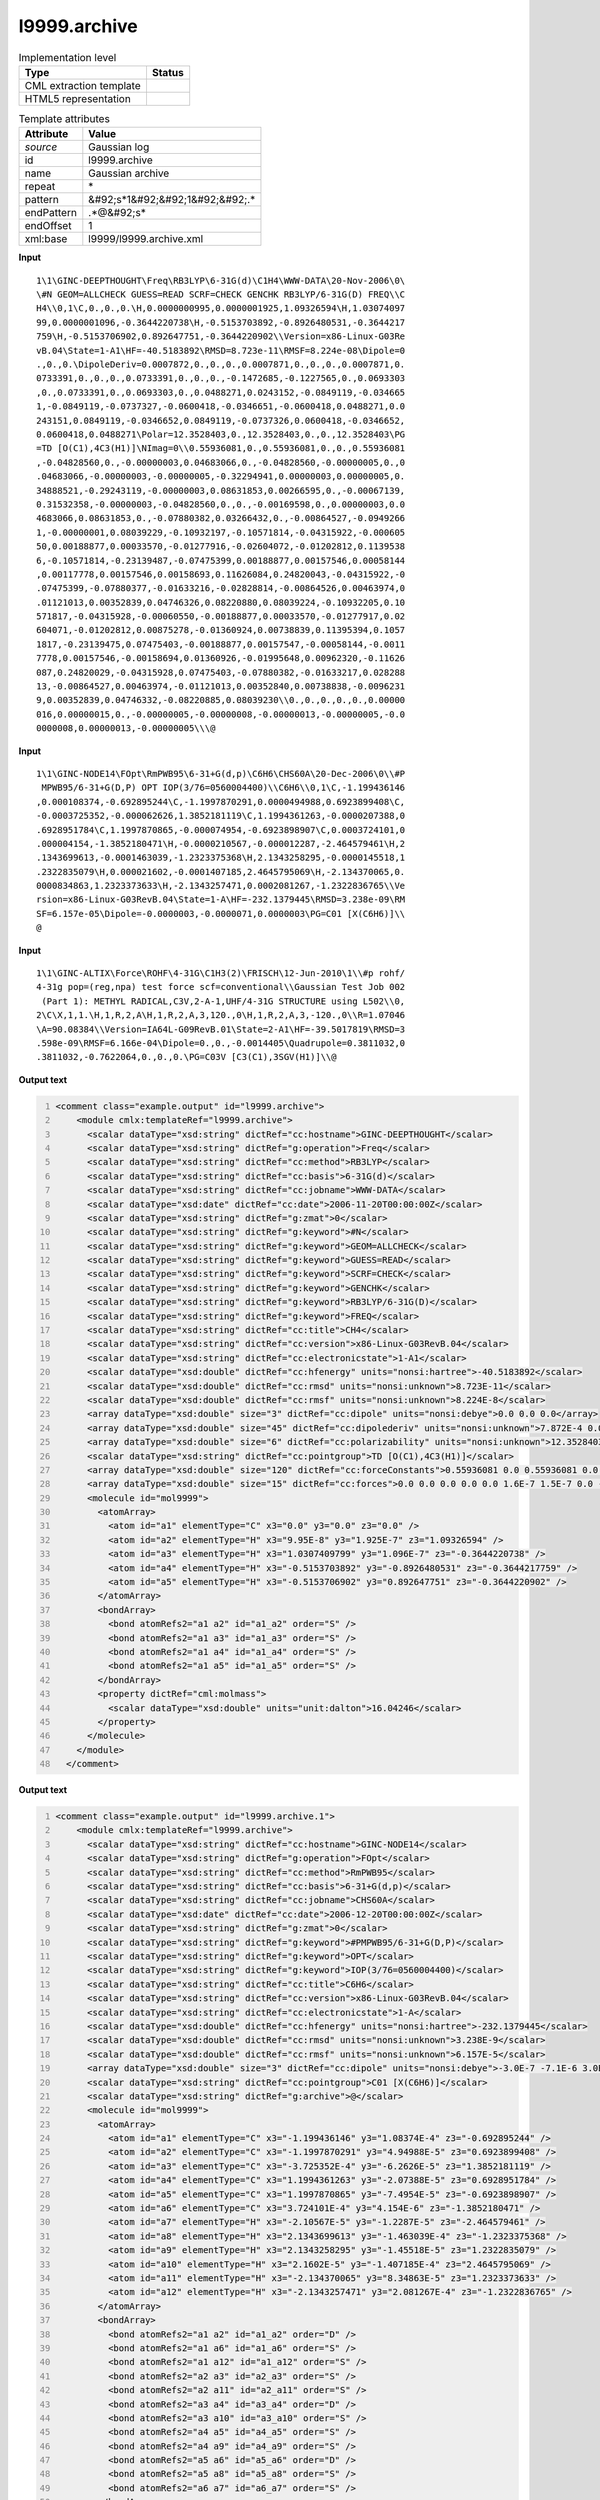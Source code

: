 .. _l9999.archive-d3e24152:

l9999.archive
=============

.. table:: Implementation level

   +----------------------------------------------------------------------------------------------------------------------------+----------------------------------------------------------------------------------------------------------------------------+
   | Type                                                                                                                       | Status                                                                                                                     |
   +============================================================================================================================+============================================================================================================================+
   | CML extraction template                                                                                                    | |image1|                                                                                                                   |
   +----------------------------------------------------------------------------------------------------------------------------+----------------------------------------------------------------------------------------------------------------------------+
   | HTML5 representation                                                                                                       | |image2|                                                                                                                   |
   +----------------------------------------------------------------------------------------------------------------------------+----------------------------------------------------------------------------------------------------------------------------+

.. table:: Template attributes

   +----------------------------------------------------------------------------------------------------------------------------+----------------------------------------------------------------------------------------------------------------------------+
   | Attribute                                                                                                                  | Value                                                                                                                      |
   +============================================================================================================================+============================================================================================================================+
   | *source*                                                                                                                   | Gaussian log                                                                                                               |
   +----------------------------------------------------------------------------------------------------------------------------+----------------------------------------------------------------------------------------------------------------------------+
   | id                                                                                                                         | l9999.archive                                                                                                              |
   +----------------------------------------------------------------------------------------------------------------------------+----------------------------------------------------------------------------------------------------------------------------+
   | name                                                                                                                       | Gaussian archive                                                                                                           |
   +----------------------------------------------------------------------------------------------------------------------------+----------------------------------------------------------------------------------------------------------------------------+
   | repeat                                                                                                                     | \*                                                                                                                         |
   +----------------------------------------------------------------------------------------------------------------------------+----------------------------------------------------------------------------------------------------------------------------+
   | pattern                                                                                                                    | &#92;s*1&#92;&#92;1&#92;&#92;.\*                                                                                           |
   +----------------------------------------------------------------------------------------------------------------------------+----------------------------------------------------------------------------------------------------------------------------+
   | endPattern                                                                                                                 | .*@&#92;s\*                                                                                                                |
   +----------------------------------------------------------------------------------------------------------------------------+----------------------------------------------------------------------------------------------------------------------------+
   | endOffset                                                                                                                  | 1                                                                                                                          |
   +----------------------------------------------------------------------------------------------------------------------------+----------------------------------------------------------------------------------------------------------------------------+
   | xml:base                                                                                                                   | l9999/l9999.archive.xml                                                                                                    |
   +----------------------------------------------------------------------------------------------------------------------------+----------------------------------------------------------------------------------------------------------------------------+

.. container:: formalpara-title

   **Input**

::

    1\1\GINC-DEEPTHOUGHT\Freq\RB3LYP\6-31G(d)\C1H4\WWW-DATA\20-Nov-2006\0\
    \#N GEOM=ALLCHECK GUESS=READ SCRF=CHECK GENCHK RB3LYP/6-31G(D) FREQ\\C
    H4\\0,1\C,0.,0.,0.\H,0.0000000995,0.0000001925,1.09326594\H,1.03074097
    99,0.0000001096,-0.3644220738\H,-0.5153703892,-0.8926480531,-0.3644217
    759\H,-0.5153706902,0.892647751,-0.3644220902\\Version=x86-Linux-G03Re
    vB.04\State=1-A1\HF=-40.5183892\RMSD=8.723e-11\RMSF=8.224e-08\Dipole=0
    .,0.,0.\DipoleDeriv=0.0007872,0.,0.,0.,0.0007871,0.,0.,0.,0.0007871,0.
    0733391,0.,0.,0.,0.0733391,0.,0.,0.,-0.1472685,-0.1227565,0.,0.0693303
    ,0.,0.0733391,0.,0.0693303,0.,0.0488271,0.0243152,-0.0849119,-0.034665
    1,-0.0849119,-0.0737327,-0.0600418,-0.0346651,-0.0600418,0.0488271,0.0
    243151,0.0849119,-0.0346652,0.0849119,-0.0737326,0.0600418,-0.0346652,
    0.0600418,0.0488271\Polar=12.3528403,0.,12.3528403,0.,0.,12.3528403\PG
    =TD [O(C1),4C3(H1)]\NImag=0\\0.55936081,0.,0.55936081,0.,0.,0.55936081
    ,-0.04828560,0.,-0.00000003,0.04683066,0.,-0.04828560,-0.00000005,0.,0
    .04683066,-0.00000003,-0.00000005,-0.32294941,0.00000003,0.00000005,0.
    34888521,-0.29243119,-0.00000003,0.08631853,0.00266595,0.,-0.00067139,
    0.31532358,-0.00000003,-0.04828560,0.,0.,-0.00169598,0.,0.00000003,0.0
    4683066,0.08631853,0.,-0.07880382,0.03266432,0.,-0.00864527,-0.0949266
    1,-0.00000001,0.08039229,-0.10932197,-0.10571814,-0.04315922,-0.000605
    50,0.00188877,0.00033570,-0.01277916,-0.02604072,-0.01202812,0.1139538
    6,-0.10571814,-0.23139487,-0.07475399,0.00188877,0.00157546,0.00058144
    ,0.00117778,0.00157546,0.00158693,0.11626084,0.24820043,-0.04315922,-0
    .07475399,-0.07880377,-0.01633216,-0.02828814,-0.00864526,0.00463974,0
    .01121013,0.00352839,0.04746326,0.08220880,0.08039224,-0.10932205,0.10
    571817,-0.04315928,-0.00060550,-0.00188877,0.00033570,-0.01277917,0.02
    604071,-0.01202812,0.00875278,-0.01360924,0.00738839,0.11395394,0.1057
    1817,-0.23139475,0.07475403,-0.00188877,0.00157547,-0.00058144,-0.0011
    7778,0.00157546,-0.00158694,0.01360926,-0.01995648,0.00962320,-0.11626
    087,0.24820029,-0.04315928,0.07475403,-0.07880382,-0.01633217,0.028288
    13,-0.00864527,0.00463974,-0.01121013,0.00352840,0.00738838,-0.0096231
    9,0.00352839,0.04746332,-0.08220885,0.08039230\\0.,0.,0.,0.,0.,0.00000
    016,0.00000015,0.,-0.00000005,-0.00000008,-0.00000013,-0.00000005,-0.0
    0000008,0.00000013,-0.00000005\\\@

     

.. container:: formalpara-title

   **Input**

::

    1\1\GINC-NODE14\FOpt\RmPWB95\6-31+G(d,p)\C6H6\CHS60A\20-Dec-2006\0\\#P
     MPWB95/6-31+G(D,P) OPT IOP(3/76=0560004400)\\C6H6\\0,1\C,-1.199436146
    ,0.000108374,-0.692895244\C,-1.1997870291,0.0000494988,0.6923899408\C,
    -0.0003725352,-0.000062626,1.3852181119\C,1.1994361263,-0.0000207388,0
    .6928951784\C,1.1997870865,-0.000074954,-0.6923898907\C,0.0003724101,0
    .000004154,-1.3852180471\H,-0.0000210567,-0.000012287,-2.464579461\H,2
    .1343699613,-0.0001463039,-1.2323375368\H,2.1343258295,-0.0000145518,1
    .2322835079\H,0.000021602,-0.0001407185,2.4645795069\H,-2.134370065,0.
    0000834863,1.2323373633\H,-2.1343257471,0.0002081267,-1.2322836765\\Ve
    rsion=x86-Linux-G03RevB.04\State=1-A\HF=-232.1379445\RMSD=3.238e-09\RM
    SF=6.157e-05\Dipole=-0.0000003,-0.0000071,0.0000003\PG=C01 [X(C6H6)]\\
    @

     

.. container:: formalpara-title

   **Input**

::

    1\1\GINC-ALTIX\Force\ROHF\4-31G\C1H3(2)\FRISCH\12-Jun-2010\1\\#p rohf/
    4-31g pop=(reg,npa) test force scf=conventional\\Gaussian Test Job 002
     (Part 1): METHYL RADICAL,C3V,2-A-1,UHF/4-31G STRUCTURE using L502\\0,
    2\C\X,1,1.\H,1,R,2,A\H,1,R,2,A,3,120.,0\H,1,R,2,A,3,-120.,0\\R=1.07046
    \A=90.08384\\Version=IA64L-G09RevB.01\State=2-A1\HF=-39.5017819\RMSD=3
    .598e-09\RMSF=6.166e-04\Dipole=0.,0.,-0.0014405\Quadrupole=0.3811032,0
    .3811032,-0.7622064,0.,0.,0.\PG=C03V [C3(C1),3SGV(H1)]\\@
     

.. container:: formalpara-title

   **Output text**

.. code:: xml
   :number-lines:

   <comment class="example.output" id="l9999.archive">
       <module cmlx:templateRef="l9999.archive">
         <scalar dataType="xsd:string" dictRef="cc:hostname">GINC-DEEPTHOUGHT</scalar>
         <scalar dataType="xsd:string" dictRef="g:operation">Freq</scalar>
         <scalar dataType="xsd:string" dictRef="cc:method">RB3LYP</scalar>
         <scalar dataType="xsd:string" dictRef="cc:basis">6-31G(d)</scalar>
         <scalar dataType="xsd:string" dictRef="cc:jobname">WWW-DATA</scalar>
         <scalar dataType="xsd:date" dictRef="cc:date">2006-11-20T00:00:00Z</scalar>
         <scalar dataType="xsd:string" dictRef="g:zmat">0</scalar>
         <scalar dataType="xsd:string" dictRef="g:keyword">#N</scalar>
         <scalar dataType="xsd:string" dictRef="g:keyword">GEOM=ALLCHECK</scalar>
         <scalar dataType="xsd:string" dictRef="g:keyword">GUESS=READ</scalar>
         <scalar dataType="xsd:string" dictRef="g:keyword">SCRF=CHECK</scalar>
         <scalar dataType="xsd:string" dictRef="g:keyword">GENCHK</scalar>
         <scalar dataType="xsd:string" dictRef="g:keyword">RB3LYP/6-31G(D)</scalar>
         <scalar dataType="xsd:string" dictRef="g:keyword">FREQ</scalar>
         <scalar dataType="xsd:string" dictRef="cc:title">CH4</scalar>
         <scalar dataType="xsd:string" dictRef="cc:version">x86-Linux-G03RevB.04</scalar>
         <scalar dataType="xsd:string" dictRef="cc:electronicstate">1-A1</scalar>
         <scalar dataType="xsd:double" dictRef="cc:hfenergy" units="nonsi:hartree">-40.5183892</scalar>
         <scalar dataType="xsd:double" dictRef="cc:rmsd" units="nonsi:unknown">8.723E-11</scalar>
         <scalar dataType="xsd:double" dictRef="cc:rmsf" units="nonsi:unknown">8.224E-8</scalar>
         <array dataType="xsd:double" size="3" dictRef="cc:dipole" units="nonsi:debye">0.0 0.0 0.0</array>
         <array dataType="xsd:double" size="45" dictRef="cc:dipolederiv" units="nonsi:unknown">7.872E-4 0.0 0.0 0.0 7.871E-4 0.0 0.0 0.0 7.871E-4 0.0733391 0.0 0.0 0.0 0.0733391 0.0 0.0 0.0 -0.1472685 -0.1227565 0.0 0.0693303 0.0 0.0733391 0.0 0.0693303 0.0 0.0488271 0.0243152 -0.0849119 -0.0346651 -0.0849119 -0.0737327 -0.0600418 -0.0346651 -0.0600418 0.0488271 0.0243151 0.0849119 -0.0346652 0.0849119 -0.0737326 0.0600418 -0.0346652 0.0600418 0.0488271</array>
         <array dataType="xsd:double" size="6" dictRef="cc:polarizability" units="nonsi:unknown">12.3528403 0.0 12.3528403 0.0 0.0 12.3528403</array>
         <scalar dataType="xsd:string" dictRef="cc:pointgroup">TD [O(C1),4C3(H1)]</scalar>
         <array dataType="xsd:double" size="120" dictRef="cc:forceConstants">0.55936081 0.0 0.55936081 0.0 0.0 0.55936081 -0.0482856 0.0 -3.0E-8 0.04683066 0.0 -0.0482856 -5.0E-8 0.0 0.04683066 -3.0E-8 -5.0E-8 -0.32294941 3.0E-8 5.0E-8 0.34888521 -0.29243119 -3.0E-8 0.08631853 0.00266595 0.0 -6.7139E-4 0.31532358 -3.0E-8 -0.0482856 0.0 0.0 -0.00169598 0.0 3.0E-8 0.04683066 0.08631853 0.0 -0.07880382 0.03266432 0.0 -0.00864527 -0.09492661 -1.0E-8 0.08039229 -0.10932197 -0.10571814 -0.04315922 -6.055E-4 0.00188877 3.357E-4 -0.01277916 -0.02604072 -0.01202812 0.11395386 -0.10571814 -0.23139487 -0.07475399 0.00188877 0.00157546 5.8144E-4 0.00117778 0.00157546 0.00158693 0.11626084 0.24820043 -0.04315922 -0.07475399 -0.07880377 -0.01633216 -0.02828814 -0.00864526 0.00463974 0.01121013 0.00352839 0.04746326 0.0822088 0.08039224 -0.10932205 0.10571817 -0.04315928 -6.055E-4 -0.00188877 3.357E-4 -0.01277917 0.02604071 -0.01202812 0.00875278 -0.01360924 0.00738839 0.11395394 0.10571817 -0.23139475 0.07475403 -0.00188877 0.00157547 -5.8144E-4 -0.00117778 0.00157546 -0.00158694 0.01360926 -0.01995648 0.0096232 -0.11626087 0.24820029 -0.04315928 0.07475403 -0.07880382 -0.01633217 0.02828813 -0.00864527 0.00463974 -0.01121013 0.0035284 0.00738838 -0.00962319 0.00352839 0.04746332 -0.08220885 0.0803923</array>
         <array dataType="xsd:double" size="15" dictRef="cc:forces">0.0 0.0 0.0 0.0 0.0 1.6E-7 1.5E-7 0.0 -5.0E-8 -8.0E-8 -1.3E-7 -5.0E-8 -8.0E-8 1.3E-7 -5.0E-8</array>
         <molecule id="mol9999">
           <atomArray>
             <atom id="a1" elementType="C" x3="0.0" y3="0.0" z3="0.0" />
             <atom id="a2" elementType="H" x3="9.95E-8" y3="1.925E-7" z3="1.09326594" />
             <atom id="a3" elementType="H" x3="1.0307409799" y3="1.096E-7" z3="-0.3644220738" />
             <atom id="a4" elementType="H" x3="-0.5153703892" y3="-0.8926480531" z3="-0.3644217759" />
             <atom id="a5" elementType="H" x3="-0.5153706902" y3="0.892647751" z3="-0.3644220902" />
           </atomArray>
           <bondArray>
             <bond atomRefs2="a1 a2" id="a1_a2" order="S" />
             <bond atomRefs2="a1 a3" id="a1_a3" order="S" />
             <bond atomRefs2="a1 a4" id="a1_a4" order="S" />
             <bond atomRefs2="a1 a5" id="a1_a5" order="S" />
           </bondArray>
           <property dictRef="cml:molmass">
             <scalar dataType="xsd:double" units="unit:dalton">16.04246</scalar>
           </property>
         </molecule>
       </module>
     </comment>

.. container:: formalpara-title

   **Output text**

.. code:: xml
   :number-lines:

   <comment class="example.output" id="l9999.archive.1">
       <module cmlx:templateRef="l9999.archive">
         <scalar dataType="xsd:string" dictRef="cc:hostname">GINC-NODE14</scalar>
         <scalar dataType="xsd:string" dictRef="g:operation">FOpt</scalar>
         <scalar dataType="xsd:string" dictRef="cc:method">RmPWB95</scalar>
         <scalar dataType="xsd:string" dictRef="cc:basis">6-31+G(d,p)</scalar>
         <scalar dataType="xsd:string" dictRef="cc:jobname">CHS60A</scalar>
         <scalar dataType="xsd:date" dictRef="cc:date">2006-12-20T00:00:00Z</scalar>
         <scalar dataType="xsd:string" dictRef="g:zmat">0</scalar>
         <scalar dataType="xsd:string" dictRef="g:keyword">#PMPWB95/6-31+G(D,P)</scalar>
         <scalar dataType="xsd:string" dictRef="g:keyword">OPT</scalar>
         <scalar dataType="xsd:string" dictRef="g:keyword">IOP(3/76=0560004400)</scalar>
         <scalar dataType="xsd:string" dictRef="cc:title">C6H6</scalar>
         <scalar dataType="xsd:string" dictRef="cc:version">x86-Linux-G03RevB.04</scalar>
         <scalar dataType="xsd:string" dictRef="cc:electronicstate">1-A</scalar>
         <scalar dataType="xsd:double" dictRef="cc:hfenergy" units="nonsi:hartree">-232.1379445</scalar>
         <scalar dataType="xsd:double" dictRef="cc:rmsd" units="nonsi:unknown">3.238E-9</scalar>
         <scalar dataType="xsd:double" dictRef="cc:rmsf" units="nonsi:unknown">6.157E-5</scalar>
         <array dataType="xsd:double" size="3" dictRef="cc:dipole" units="nonsi:debye">-3.0E-7 -7.1E-6 3.0E-7</array>
         <scalar dataType="xsd:string" dictRef="cc:pointgroup">C01 [X(C6H6)]</scalar>
         <scalar dataType="xsd:string" dictRef="g:archive">@</scalar>
         <molecule id="mol9999">
           <atomArray>
             <atom id="a1" elementType="C" x3="-1.199436146" y3="1.08374E-4" z3="-0.692895244" />
             <atom id="a2" elementType="C" x3="-1.1997870291" y3="4.94988E-5" z3="0.6923899408" />
             <atom id="a3" elementType="C" x3="-3.725352E-4" y3="-6.2626E-5" z3="1.3852181119" />
             <atom id="a4" elementType="C" x3="1.1994361263" y3="-2.07388E-5" z3="0.6928951784" />
             <atom id="a5" elementType="C" x3="1.1997870865" y3="-7.4954E-5" z3="-0.6923898907" />
             <atom id="a6" elementType="C" x3="3.724101E-4" y3="4.154E-6" z3="-1.3852180471" />
             <atom id="a7" elementType="H" x3="-2.10567E-5" y3="-1.2287E-5" z3="-2.464579461" />
             <atom id="a8" elementType="H" x3="2.1343699613" y3="-1.463039E-4" z3="-1.2323375368" />
             <atom id="a9" elementType="H" x3="2.1343258295" y3="-1.45518E-5" z3="1.2322835079" />
             <atom id="a10" elementType="H" x3="2.1602E-5" y3="-1.407185E-4" z3="2.4645795069" />
             <atom id="a11" elementType="H" x3="-2.134370065" y3="8.34863E-5" z3="1.2323373633" />
             <atom id="a12" elementType="H" x3="-2.1343257471" y3="2.081267E-4" z3="-1.2322836765" />
           </atomArray>
           <bondArray>
             <bond atomRefs2="a1 a2" id="a1_a2" order="D" />
             <bond atomRefs2="a1 a6" id="a1_a6" order="S" />
             <bond atomRefs2="a1 a12" id="a1_a12" order="S" />
             <bond atomRefs2="a2 a3" id="a2_a3" order="S" />
             <bond atomRefs2="a2 a11" id="a2_a11" order="S" />
             <bond atomRefs2="a3 a4" id="a3_a4" order="D" />
             <bond atomRefs2="a3 a10" id="a3_a10" order="S" />
             <bond atomRefs2="a4 a5" id="a4_a5" order="S" />
             <bond atomRefs2="a4 a9" id="a4_a9" order="S" />
             <bond atomRefs2="a5 a6" id="a5_a6" order="D" />
             <bond atomRefs2="a5 a8" id="a5_a8" order="S" />
             <bond atomRefs2="a6 a7" id="a6_a7" order="S" />
           </bondArray>
           <property dictRef="cml:molmass">
             <scalar dataType="xsd:double" units="unit:dalton">78.11184</scalar>
           </property>
         </molecule>
       </module>
     </comment>

.. container:: formalpara-title

   **Output text**

.. code:: xml
   :number-lines:

   <comment class="example.output" id="l9999.archive.2">
       <module cmlx:templateRef="l9999.archive">
         <scalar dataType="xsd:string">Version=IA64L-G09RevB.01</scalar>
         <scalar dataType="xsd:string">State=2-A1</scalar>
         <scalar dataType="xsd:string">HF=-39.5017819</scalar>
         <scalar dataType="xsd:string">RMSD=3.598e-09</scalar>
         <scalar dataType="xsd:string">RMSF=6.166e-04</scalar>
         <scalar dataType="xsd:string">Dipole=0.,0.,-0.0014405</scalar>
         <scalar dataType="xsd:string">Quadrupole=0.3811032,0.3811032,-0.7622064,0.,0.,0.</scalar>
         <scalar dataType="xsd:string">PG=C03V [C3(C1),3SGV(H1)]</scalar>
         <scalar dataType="xsd:string" dictRef="cc:hostname">GINC-ALTIX</scalar>
         <scalar dataType="xsd:string" dictRef="g:operation">Force</scalar>
         <scalar dataType="xsd:string" dictRef="cc:method">ROHF</scalar>
         <scalar dataType="xsd:string" dictRef="cc:basis">4-31G</scalar>
         <scalar dataType="xsd:string" dictRef="cc:jobname">FRISCH</scalar>
         <scalar dataType="xsd:date" dictRef="cc:date">2010-06-12T00:00:00Z</scalar>
         <scalar dataType="xsd:string" dictRef="g:keyword">#p</scalar>
         <scalar dataType="xsd:string" dictRef="g:keyword">rohf/4-31g</scalar>
         <scalar dataType="xsd:string" dictRef="g:keyword">pop=(reg,npa)</scalar>
         <scalar dataType="xsd:string" dictRef="g:keyword">test</scalar>
         <scalar dataType="xsd:string" dictRef="g:keyword">force</scalar>
         <scalar dataType="xsd:string" dictRef="g:keyword">scf=conventional</scalar>
         <scalar dataType="xsd:string" dictRef="cc:title">Gaussian Test Job 002(Part 1): METHYL RADICAL,C3V,2-A-1,UHF/4-31G STRUCTURE using L502</scalar>
         <molecule id="zfinal">
           <zMatrix>
             <length atomRefs2="a2 a1">1.0</length>
             <length atomRefs2="a2 a1">1.07046</length>
             <angle atomRefs3="a2 a1 a3">90.08384</angle>
             <length atomRefs2="a2 a1">1.07046</length>
             <angle atomRefs3="a2 a1 a4">90.08384</angle>
             <torsion atomRefs4="a3 a2 a1 a4">120.0</torsion>
             <length atomRefs2="a2 a1">1.07046</length>
             <angle atomRefs3="a2 a1 a5">90.08384</angle>
             <torsion atomRefs4="a3 a2 a1 a5">-120.0</torsion>
           </zMatrix>
           <atomArray>
             <atom elementType="C" id="a1" x3="1.0" y3="0.0" z3="0.0" />
             <atom elementType="X" id="a2" x3="0.0" y3="0.0" z3="0.0" />
             <atom elementType="H" id="a3" x3="1.0015663864796822" y3="1.0704588539656237" z3="0.0" />
             <atom elementType="H" id="a4" x3="1.0015663864796822" y3="-0.5352294269828116" z3="0.9270445612402068" />
             <atom elementType="H" id="a5" x3="1.0015663864796822" y3="-0.5352294269828116" z3="-0.9270445612402068" />
           </atomArray>
           <formula concise="C 1 H 3" dictRef="cc:formula.user" />
         </molecule>
         <module id="moleculeRoot" />
       </module>
     </comment>

.. container:: formalpara-title

   **Template definition**

.. code:: xml
   :number-lines:

   <record repeat="*" id="ginc">\s{X,g:ginc1}</record>
   <xi:include href="l9999/l9999.archive.toplevel.xml" />
   <xi:include href="l9999/l9999.archive.line1.xml" />
   <transform process="delete" xpath=".//cml:scalar[@dictRef='g:archive']" />
   <xi:include href="l9999/l9999.molecule.xml" />
   <xi:include href="l9999/l9999.namevalue.xml" />
   <transform process="createArray" xpath=".//cml:scalar[@dictRef='x:Dipole']" splitter="," from="." dictRef="cc:dipole" dataType="xsd:double" />
   <transform process="createArray" xpath=".//cml:scalar[@dictRef='x:DipoleDeriv']" splitter="," from="." dictRef="cc:dipolederiv" dataType="xsd:double" />
   <transform process="createArray" xpath=".//cml:scalar[@dictRef='x:Polar']" delimiter="|" splitter="," from="." dictRef="cc:polarizability" dataType="xsd:double" />
   <transform process="delete" xpath=".//*[not(self::cml:property)]/cml:scalar[not(@dictRef)]" />
   <transform process="delete" xpath=".//cml:scalar[@dictRef='cc:atomicNumber']" />
   <transform process="moveRelative" xpath=".//cml:list/cml:scalar[@dictRef]" to="./ancestor::cml:module[@cmlx:templateRef='l9999.archive']" />
   <transform process="moveRelative" xpath=".//cml:list/cml:array[@dictRef]" to="./ancestor::cml:module[@cmlx:templateRef='l9999.archive']" />
   <transform process="moveRelative" xpath=".//cml:list/cml:formula" to="./ancestor::cml:module[@cmlx:templateRef='l9999.archive']" />
   <transform process="addDictRef" xpath="./cml:molecule/cml:formula" value="cc:formula.calc" />
   <transform process="addDictRef" xpath="./cml:formula" value="cc:formula.user" />
   <transform process="move" xpath=".//cml:formula[@dictRef='cc:formula.user']" to=".//cml:molecule" />
   <xi:include href="l9999/l9999.archive.addUnits.xml" />
   <xi:include href="l9999/l9999.archive.delete.xml" />
   <transform process="delete" xpath=".//cml:list[count(*)=0]" />
   <transform process="delete" xpath=".//cml:list[count(*)=0]" />

.. |image1| image:: ../../imgs/Total.png
.. |image2| image:: ../../imgs/Partial.png
